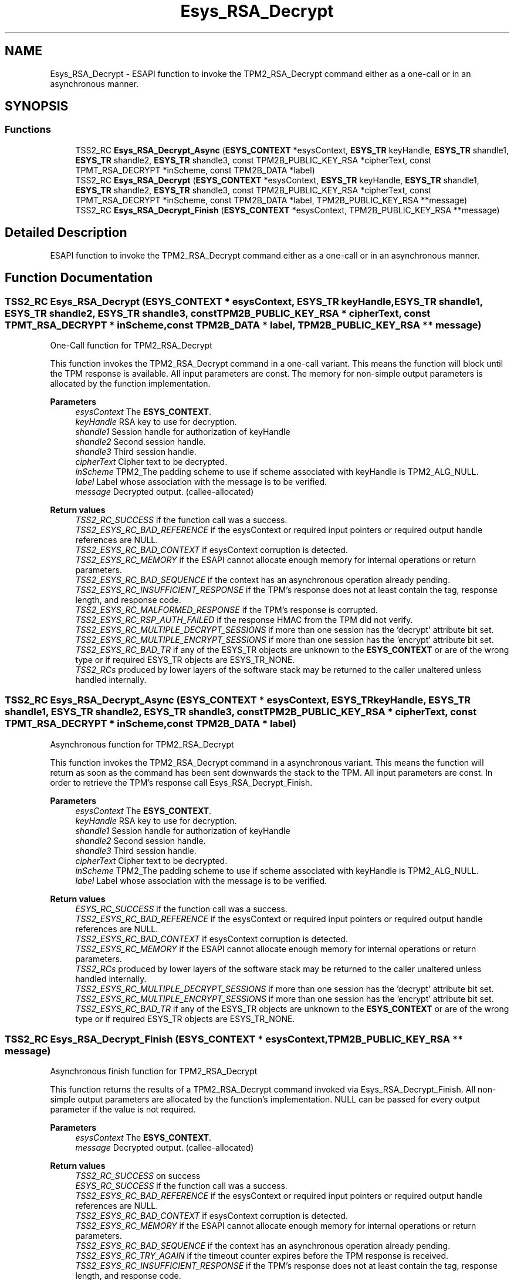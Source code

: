 .TH "Esys_RSA_Decrypt" 3 "Mon May 15 2023" "Version 4.0.1-44-g8699ab39" "tpm2-tss" \" -*- nroff -*-
.ad l
.nh
.SH NAME
Esys_RSA_Decrypt \- ESAPI function to invoke the TPM2_RSA_Decrypt command either as a one-call or in an asynchronous manner\&.  

.SH SYNOPSIS
.br
.PP
.SS "Functions"

.in +1c
.ti -1c
.RI "TSS2_RC \fBEsys_RSA_Decrypt_Async\fP (\fBESYS_CONTEXT\fP *esysContext, \fBESYS_TR\fP keyHandle, \fBESYS_TR\fP shandle1, \fBESYS_TR\fP shandle2, \fBESYS_TR\fP shandle3, const TPM2B_PUBLIC_KEY_RSA *cipherText, const TPMT_RSA_DECRYPT *inScheme, const TPM2B_DATA *label)"
.br
.ti -1c
.RI "TSS2_RC \fBEsys_RSA_Decrypt\fP (\fBESYS_CONTEXT\fP *esysContext, \fBESYS_TR\fP keyHandle, \fBESYS_TR\fP shandle1, \fBESYS_TR\fP shandle2, \fBESYS_TR\fP shandle3, const TPM2B_PUBLIC_KEY_RSA *cipherText, const TPMT_RSA_DECRYPT *inScheme, const TPM2B_DATA *label, TPM2B_PUBLIC_KEY_RSA **message)"
.br
.ti -1c
.RI "TSS2_RC \fBEsys_RSA_Decrypt_Finish\fP (\fBESYS_CONTEXT\fP *esysContext, TPM2B_PUBLIC_KEY_RSA **message)"
.br
.in -1c
.SH "Detailed Description"
.PP 
ESAPI function to invoke the TPM2_RSA_Decrypt command either as a one-call or in an asynchronous manner\&. 


.SH "Function Documentation"
.PP 
.SS "TSS2_RC Esys_RSA_Decrypt (\fBESYS_CONTEXT\fP * esysContext, \fBESYS_TR\fP keyHandle, \fBESYS_TR\fP shandle1, \fBESYS_TR\fP shandle2, \fBESYS_TR\fP shandle3, const TPM2B_PUBLIC_KEY_RSA * cipherText, const TPMT_RSA_DECRYPT * inScheme, const TPM2B_DATA * label, TPM2B_PUBLIC_KEY_RSA ** message)"
One-Call function for TPM2_RSA_Decrypt
.PP
This function invokes the TPM2_RSA_Decrypt command in a one-call variant\&. This means the function will block until the TPM response is available\&. All input parameters are const\&. The memory for non-simple output parameters is allocated by the function implementation\&.
.PP
\fBParameters\fP
.RS 4
\fIesysContext\fP The \fBESYS_CONTEXT\fP\&. 
.br
\fIkeyHandle\fP RSA key to use for decryption\&. 
.br
\fIshandle1\fP Session handle for authorization of keyHandle 
.br
\fIshandle2\fP Second session handle\&. 
.br
\fIshandle3\fP Third session handle\&. 
.br
\fIcipherText\fP Cipher text to be decrypted\&. 
.br
\fIinScheme\fP TPM2_The padding scheme to use if scheme associated with keyHandle is TPM2_ALG_NULL\&. 
.br
\fIlabel\fP Label whose association with the message is to be verified\&. 
.br
\fImessage\fP Decrypted output\&. (callee-allocated) 
.RE
.PP
\fBReturn values\fP
.RS 4
\fITSS2_RC_SUCCESS\fP if the function call was a success\&. 
.br
\fITSS2_ESYS_RC_BAD_REFERENCE\fP if the esysContext or required input pointers or required output handle references are NULL\&. 
.br
\fITSS2_ESYS_RC_BAD_CONTEXT\fP if esysContext corruption is detected\&. 
.br
\fITSS2_ESYS_RC_MEMORY\fP if the ESAPI cannot allocate enough memory for internal operations or return parameters\&. 
.br
\fITSS2_ESYS_RC_BAD_SEQUENCE\fP if the context has an asynchronous operation already pending\&. 
.br
\fITSS2_ESYS_RC_INSUFFICIENT_RESPONSE\fP if the TPM's response does not at least contain the tag, response length, and response code\&. 
.br
\fITSS2_ESYS_RC_MALFORMED_RESPONSE\fP if the TPM's response is corrupted\&. 
.br
\fITSS2_ESYS_RC_RSP_AUTH_FAILED\fP if the response HMAC from the TPM did not verify\&. 
.br
\fITSS2_ESYS_RC_MULTIPLE_DECRYPT_SESSIONS\fP if more than one session has the 'decrypt' attribute bit set\&. 
.br
\fITSS2_ESYS_RC_MULTIPLE_ENCRYPT_SESSIONS\fP if more than one session has the 'encrypt' attribute bit set\&. 
.br
\fITSS2_ESYS_RC_BAD_TR\fP if any of the ESYS_TR objects are unknown to the \fBESYS_CONTEXT\fP or are of the wrong type or if required ESYS_TR objects are ESYS_TR_NONE\&. 
.br
\fITSS2_RCs\fP produced by lower layers of the software stack may be returned to the caller unaltered unless handled internally\&. 
.RE
.PP

.SS "TSS2_RC Esys_RSA_Decrypt_Async (\fBESYS_CONTEXT\fP * esysContext, \fBESYS_TR\fP keyHandle, \fBESYS_TR\fP shandle1, \fBESYS_TR\fP shandle2, \fBESYS_TR\fP shandle3, const TPM2B_PUBLIC_KEY_RSA * cipherText, const TPMT_RSA_DECRYPT * inScheme, const TPM2B_DATA * label)"
Asynchronous function for TPM2_RSA_Decrypt
.PP
This function invokes the TPM2_RSA_Decrypt command in a asynchronous variant\&. This means the function will return as soon as the command has been sent downwards the stack to the TPM\&. All input parameters are const\&. In order to retrieve the TPM's response call Esys_RSA_Decrypt_Finish\&.
.PP
\fBParameters\fP
.RS 4
\fIesysContext\fP The \fBESYS_CONTEXT\fP\&. 
.br
\fIkeyHandle\fP RSA key to use for decryption\&. 
.br
\fIshandle1\fP Session handle for authorization of keyHandle 
.br
\fIshandle2\fP Second session handle\&. 
.br
\fIshandle3\fP Third session handle\&. 
.br
\fIcipherText\fP Cipher text to be decrypted\&. 
.br
\fIinScheme\fP TPM2_The padding scheme to use if scheme associated with keyHandle is TPM2_ALG_NULL\&. 
.br
\fIlabel\fP Label whose association with the message is to be verified\&. 
.RE
.PP
\fBReturn values\fP
.RS 4
\fIESYS_RC_SUCCESS\fP if the function call was a success\&. 
.br
\fITSS2_ESYS_RC_BAD_REFERENCE\fP if the esysContext or required input pointers or required output handle references are NULL\&. 
.br
\fITSS2_ESYS_RC_BAD_CONTEXT\fP if esysContext corruption is detected\&. 
.br
\fITSS2_ESYS_RC_MEMORY\fP if the ESAPI cannot allocate enough memory for internal operations or return parameters\&. 
.br
\fITSS2_RCs\fP produced by lower layers of the software stack may be returned to the caller unaltered unless handled internally\&. 
.br
\fITSS2_ESYS_RC_MULTIPLE_DECRYPT_SESSIONS\fP if more than one session has the 'decrypt' attribute bit set\&. 
.br
\fITSS2_ESYS_RC_MULTIPLE_ENCRYPT_SESSIONS\fP if more than one session has the 'encrypt' attribute bit set\&. 
.br
\fITSS2_ESYS_RC_BAD_TR\fP if any of the ESYS_TR objects are unknown to the \fBESYS_CONTEXT\fP or are of the wrong type or if required ESYS_TR objects are ESYS_TR_NONE\&. 
.RE
.PP

.SS "TSS2_RC Esys_RSA_Decrypt_Finish (\fBESYS_CONTEXT\fP * esysContext, TPM2B_PUBLIC_KEY_RSA ** message)"
Asynchronous finish function for TPM2_RSA_Decrypt
.PP
This function returns the results of a TPM2_RSA_Decrypt command invoked via Esys_RSA_Decrypt_Finish\&. All non-simple output parameters are allocated by the function's implementation\&. NULL can be passed for every output parameter if the value is not required\&.
.PP
\fBParameters\fP
.RS 4
\fIesysContext\fP The \fBESYS_CONTEXT\fP\&. 
.br
\fImessage\fP Decrypted output\&. (callee-allocated) 
.RE
.PP
\fBReturn values\fP
.RS 4
\fITSS2_RC_SUCCESS\fP on success 
.br
\fIESYS_RC_SUCCESS\fP if the function call was a success\&. 
.br
\fITSS2_ESYS_RC_BAD_REFERENCE\fP if the esysContext or required input pointers or required output handle references are NULL\&. 
.br
\fITSS2_ESYS_RC_BAD_CONTEXT\fP if esysContext corruption is detected\&. 
.br
\fITSS2_ESYS_RC_MEMORY\fP if the ESAPI cannot allocate enough memory for internal operations or return parameters\&. 
.br
\fITSS2_ESYS_RC_BAD_SEQUENCE\fP if the context has an asynchronous operation already pending\&. 
.br
\fITSS2_ESYS_RC_TRY_AGAIN\fP if the timeout counter expires before the TPM response is received\&. 
.br
\fITSS2_ESYS_RC_INSUFFICIENT_RESPONSE\fP if the TPM's response does not at least contain the tag, response length, and response code\&. 
.br
\fITSS2_ESYS_RC_RSP_AUTH_FAILED\fP if the response HMAC from the TPM did not verify\&. 
.br
\fITSS2_ESYS_RC_MALFORMED_RESPONSE\fP if the TPM's response is corrupted\&. 
.br
\fITSS2_RCs\fP produced by lower layers of the software stack may be returned to the caller unaltered unless handled internally\&. 
.RE
.PP

.SH "Author"
.PP 
Generated automatically by Doxygen for tpm2-tss from the source code\&.
